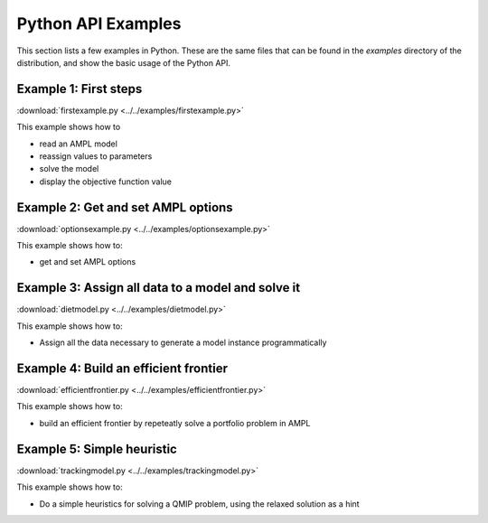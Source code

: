 .. _secExamplesPython:

Python API Examples
===================

This section lists a few examples in Python.
These are the same files that can be found in the *examples* directory of the
distribution, and show the basic usage of the Python API.


Example 1: First steps
----------------------

:download:`firstexample.py <../../examples/firstexample.py>`

This example shows how to

* read an AMPL model
* reassign values to parameters
* solve the model
* display the objective function value


Example 2: Get and set AMPL options
-----------------------------------

:download:`optionsexample.py <../../examples/optionsexample.py>`

This example shows how to:

* get and set AMPL options


Example 3: Assign all data to a model and solve it
--------------------------------------------------

:download:`dietmodel.py <../../examples/dietmodel.py>`

This example shows how to:

* Assign all the data necessary to generate a model instance programmatically

Example 4: Build an efficient frontier
--------------------------------------

:download:`efficientfrontier.py <../../examples/efficientfrontier.py>`

This example shows how to:

* build an efficient frontier by repeteatly solve a portfolio problem in AMPL


Example 5: Simple heuristic
---------------------------

:download:`trackingmodel.py <../../examples/trackingmodel.py>`

This example shows how to:

* Do a simple heuristics for solving a QMIP problem, using the relaxed solution as a hint
